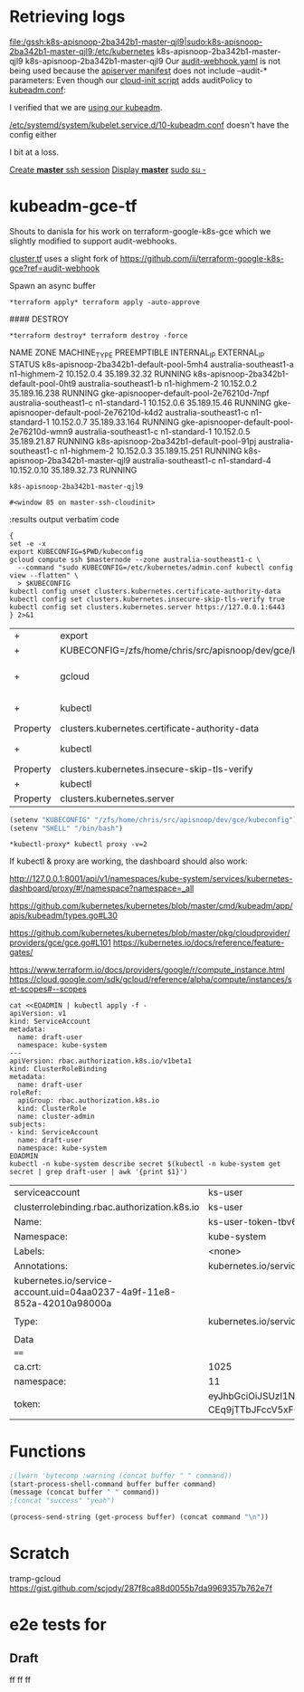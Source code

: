 * Retrieving logs

#+CALL: shell(command="gcloud compute ssh k8s-apisnoop-2ba342b1-master-qjl9")
#+CALL: shell(command="sudo su -")

file:/gssh:k8s-apisnoop-2ba342b1-master-qjl9|sudo:k8s-apisnoop-2ba342b1-master-qjl9:/etc/kubernetes
k8s-apisnoop-2ba342b1-master-qjl9
k8s-apisnoop-2ba342b1-master-qjl9
Our [[file:/sudo:root@k8s-apisnoop-2ba342b1-master-qjl9:/etc/kubernetes/audit-webhook.yaml][audit-webhook.yaml]] is not being used because the [[file:/sudo:root@k8s-apisnoop-2ba342b1-master-qjl9:/etc/kubernetes/manifests/kube-apiserver.yaml::-%20kube-apiserver][apiserver manifest]] 
does not include --audit-* parameters:
Even though our [[file:/sudo:root@k8s-apisnoop-2ba342b1-master-qjl9:/var/lib/cloud/instance/scripts/scripts_per-instance_20-master.sh::auditPolicy:][cloud-init script]] adds auditPolicy to [[file:/sudo:root@k8s-apisnoop-2ba342b1-master-qjl9:/etc/kubernetes/kubeadm.conf::auditPolicy:][kubeadm.conf]]:

I verified that we are [[file:/sudo:root@k8s-apisnoop-2ba342b1-master-qjl9:/var/log/cloud-init-output.log::+%20chmod%20+x%20kubeadm][using our kubeadm]].

[[file:/sudo:root@k8s-apisnoop-2ba342b1-master-qjl9:/etc/systemd/system/kubelet.service.d/10-kubeadm.conf::%5BService%5D][/etc/systemd/system/kubelet.service.d/10-kubeadm.conf]]
doesn't have the config either

I bit at a loss.

[[elisp:(term-ansi-make-term%20"*master*"%20"/usr/local/bin/gssh"%20"/dev/null"%20"k8s-apisnoop-2ba342b1-master-qjl9"%20"--zone"%20"australia-southeast1-c")][Create *master* ssh session]]
[[elisp:(display-buffer%20"*master*")][Display *master*]]
[[elisp:(process-send-string%20(get-process%20"*master*")%20"sudo%20su%20-\n")][sudo su -]]

#+CALL: shell(buffer="*master*",command="docker ps -a")
#+CALL: shell(buffer="*master*",command="clear")

#+RESULTS:

#+CALL: shell(buffer="*master*",command="docker ps -a | grep kube-apiserver-amd64")


#+RESULTS:

* kubeadm-gce-tf

Shouts to danisla for his work on terraform-google-k8s-gce which we slightly modified to support audit-webhooks.

[[file:cluster.tf::module%20"k8s"%20{][cluster.tf]] uses a slight fork of https://github.com/ii/terraform-google-k8s-gce?ref=audit-webhook

#+CALL: shell(command="cd ~/src/apisnoop/dev/gce/")

#+RESULTS:

#+CALL: shell(command="terraform init")

#+RESULTS:

#+CALL: shell(command="terraform get -update")

#+RESULTS:

#+CALL: shell(command="terraform apply -auto-approve")

#+RESULTS:

Spawn an async buffer
#+CALL: process(command="terraform apply -auto-approve",buffer="*terraform apply*")

#+RESULTS:
: *terraform apply* terraform apply -auto-approve

#### DESTROY
#+CALL: process(command="terraform destroy -force",buffer="*terraform destroy*")

#+RESULTS:
: *terraform destroy* terraform destroy -force

#+CALL: shell(command="export KUBECONFIG=$PWD/kubeconfig")

#+RESULTS:

#+CALL: shell(command="kubectl apply -f ../elasticsearch/")

#+RESULTS:


#+CALL: shell(buffer="*elk*",command="export KUBECONFIG=$PWD/kubeconfig")

#+RESULTS:

#+NAME: instance-list
#+BEGIN_SRC shell :exports results :results value verbatim drawer replace :cache yes
gcloud compute instances list
#+END_SRC

#+RESULTS[d0eeb56920c12e84ee53c64a8d6f70e1025d7e3b]: instance-list
:RESULTS:
NAME                                       ZONE                    MACHINE_TYPE   PREEMPTIBLE  INTERNAL_IP  EXTERNAL_IP    STATUS
k8s-apisnoop-2ba342b1-default-pool-5mh4    australia-southeast1-a  n1-highmem-2                10.152.0.4   35.189.32.32   RUNNING
k8s-apisnoop-2ba342b1-default-pool-0ht9    australia-southeast1-b  n1-highmem-2                10.152.0.2   35.189.16.238  RUNNING
gke-apisnooper-default-pool-2e76210d-7npf  australia-southeast1-c  n1-standard-1               10.152.0.6   35.189.15.46   RUNNING
gke-apisnooper-default-pool-2e76210d-k4d2  australia-southeast1-c  n1-standard-1               10.152.0.7   35.189.33.164  RUNNING
gke-apisnooper-default-pool-2e76210d-wmn9  australia-southeast1-c  n1-standard-1               10.152.0.5   35.189.21.87   RUNNING
k8s-apisnoop-2ba342b1-default-pool-91pj    australia-southeast1-c  n1-highmem-2                10.152.0.3   35.189.15.251  RUNNING
k8s-apisnoop-2ba342b1-master-qjl9          australia-southeast1-c  n1-standard-4               10.152.0.10  35.189.32.73   RUNNING
:END:

#+NAME: master-node
#+BEGIN_SRC shell :exports results :results output table org drawer replace :cache no
gcloud compute instances list --filter="name~'.*master.*'" | tail -1 | awk '{print $1}'
#+END_SRC

#+RESULTS: master-node
: k8s-apisnoop-2ba342b1-master-qjl9

#+NAME: follow_master_cloud_init
#+HEADERS: :var masternode=master-node
#+BEGIN_SRC emacs-lisp :exports none :results none
  (start-process "master-ssh-cloudinit" "master-ssh-cloudinit"
   "gcloud" "compute" "ssh" masternode "--command"
   "tail -n +0 -f /var/log/cloud-init-output.log" "--" "-L" "6443:10.152.10:6443")
  (display-buffer "master-ssh-cloudinit")
#+END_SRC

#+RESULTS: follow_master_cloud_init
: #<window 85 on master-ssh-cloudinit>

#+NAME: apiserver-container
#+BEGIN_SRC shell :exports results :results output table org drawer replace :cache no
{
gcloud compute ssh masternode --command "sudo docker ps"
} 2>&1
# | grep kube-apiserver
#+END_SRC#+HEADERS: :var masternode=master-node

#+RESULTS: apiserver-container
:RESULTS:
:END:


:results output verbatim code

#+NAME: configure_kubectl
#+HEADERS: :var masternode=master-node
#+BEGIN_SRC shell :var masternode=master-node[1,0]
{
set -e -x
export KUBECONFIG=$PWD/kubeconfig
gcloud compute ssh $masternode --zone australia-southeast1-c \
  --command "sudo KUBECONFIG=/etc/kubernetes/admin.conf kubectl config view --flatten" \
  > $KUBECONFIG
kubectl config unset clusters.kubernetes.certificate-authority-data
kubectl config set clusters.kubernetes.insecure-skip-tls-verify true
kubectl config set clusters.kubernetes.server https://127.0.0.1:6443
} 2>&1
#+END_SRC

#+RESULTS: configure_kubectl
| +        | export                                                     | KUBECONFIG=/zfs/home/chris/src/apisnoop/dev/gce/kubeconfig |       |                                                |                        |                        |           |       |                                       |         |        |      |            |
| +        | KUBECONFIG=/zfs/home/chris/src/apisnoop/dev/gce/kubeconfig |                                                            |       |                                                |                        |                        |           |       |                                       |         |        |      |            |
| +        | gcloud                                                     | compute                                                    | ssh   | k8s-apisnoop-2ba342b1-master-qjl9              | --zone                 | australia-southeast1-c | --command | 'sudo | KUBECONFIG=/etc/kubernetes/admin.conf | kubectl | config | view | --flatten' |
| +        | kubectl                                                    | config                                                     | unset | clusters.kubernetes.certificate-authority-data |                        |                        |           |       |                                       |         |        |      |            |
| Property | clusters.kubernetes.certificate-authority-data             | unset.                                                     |       |                                                |                        |                        |           |       |                                       |         |        |      |            |
| +        | kubectl                                                    | config                                                     | set   | clusters.kubernetes.insecure-skip-tls-verify   | true                   |                        |           |       |                                       |         |        |      |            |
| Property | clusters.kubernetes.insecure-skip-tls-verify               | set.                                                       |       |                                                |                        |                        |           |       |                                       |         |        |      |            |
| +        | kubectl                                                    | config                                                     | set   | clusters.kubernetes.server                     | [[https://127.0.0.1:6443]] |                        |           |       |                                       |         |        |      |            |
| Property | clusters.kubernetes.server                                 | set.                                                       |       |                                                |                        |                        |           |       |                                       |         |        |      |            |

#+BEGIN_SRC emacs-lisp
  (setenv "KUBECONFIG" "/zfs/home/chris/src/apisnoop/dev/gce/kubeconfig")
  (setenv "SHELL" "/bin/bash")
#+END_SRC

#+RESULTS:
: /bin/bash

#+CALL: process(command="kubectl proxy -v=2",buffer="*kubectl-proxy*")

#+RESULTS:
: *kubectl-proxy* kubectl proxy -v=2

#+CALL: shell(command="kubectl get all --all-namespaces")

#+RESULTS:

If kubectl & proxy are working, the dashboard should also work:

http://127.0.0.1:8001/api/v1/namespaces/kube-system/services/kubernetes-dashboard/proxy/#!/namespace?namespace=_all

# kubeadm-config.yaml:
https://github.com/kubernetes/kubernetes/blob/master/cmd/kubeadm/app/apis/kubeadm/types.go#L30
# cloud-config.yaml :
https://github.com/kubernetes/kubernetes/blob/master/pkg/cloudprovider/providers/gce/gce.go#L101
https://kubernetes.io/docs/reference/feature-gates/

https://www.terraform.io/docs/providers/google/r/compute_instance.html
https://cloud.google.com/sdk/gcloud/reference/alpha/compute/instances/set-scopes#--scopes


#+NAME: Please give me an RBAC admin auth token
#+BEGIN_SRC shell
cat <<EOADMIN | kubectl apply -f -
apiVersion: v1
kind: ServiceAccount
metadata:
  name: draft-user
  namespace: kube-system
---
apiVersion: rbac.authorization.k8s.io/v1beta1
kind: ClusterRoleBinding
metadata:
  name: draft-user
roleRef:
  apiGroup: rbac.authorization.k8s.io
  kind: ClusterRole
  name: cluster-admin
subjects:
- kind: ServiceAccount
  name: draft-user
  namespace: kube-system
EOADMIN
kubectl -n kube-system describe secret $(kubectl -n kube-system get secret | grep draft-user | awk '{print $1}')
#+END_SRC

#+RESULTS: Please give me an RBAC admin auth token
| serviceaccount                                                         | ks-user                                                                                                                                                                                                                                                                                                                                                                                                                                                                                                                                                                                                                                                                                                                                                                                                                                                                                  | unchanged  |
| clusterrolebinding.rbac.authorization.k8s.io                           | ks-user                                                                                                                                                                                                                                                                                                                                                                                                                                                                                                                                                                                                                                                                                                                                                                                                                                                                                  | configured |
| Name:                                                                  | ks-user-token-tbv6t                                                                                                                                                                                                                                                                                                                                                                                                                                                                                                                                                                                                                                                                                                                                                                                                                                                                      |            |
| Namespace:                                                             | kube-system                                                                                                                                                                                                                                                                                                                                                                                                                                                                                                                                                                                                                                                                                                                                                                                                                                                                              |            |
| Labels:                                                                | <none>                                                                                                                                                                                                                                                                                                                                                                                                                                                                                                                                                                                                                                                                                                                                                                                                                                                                                   |            |
| Annotations:                                                           | kubernetes.io/service-account.name=ks-user                                                                                                                                                                                                                                                                                                                                                                                                                                                                                                                                                                                                                                                                                                                                                                                                                                               |            |
| kubernetes.io/service-account.uid=04aa0237-4a9f-11e8-852a-42010a98000a |                                                                                                                                                                                                                                                                                                                                                                                                                                                                                                                                                                                                                                                                                                                                                                                                                                                                                          |            |
|                                                                        |                                                                                                                                                                                                                                                                                                                                                                                                                                                                                                                                                                                                                                                                                                                                                                                                                                                                                          |            |
| Type:                                                                  | kubernetes.io/service-account-token                                                                                                                                                                                                                                                                                                                                                                                                                                                                                                                                                                                                                                                                                                                                                                                                                                                      |            |
|                                                                        |                                                                                                                                                                                                                                                                                                                                                                                                                                                                                                                                                                                                                                                                                                                                                                                                                                                                                          |            |
| Data                                                                   |                                                                                                                                                                                                                                                                                                                                                                                                                                                                                                                                                                                                                                                                                                                                                                                                                                                                                          |            |
| ====                                                                   |                                                                                                                                                                                                                                                                                                                                                                                                                                                                                                                                                                                                                                                                                                                                                                                                                                                                                          |            |
| ca.crt:                                                                | 1025                                                                                                                                                                                                                                                                                                                                                                                                                                                                                                                                                                                                                                                                                                                                                                                                                                                                                     | bytes      |
| namespace:                                                             | 11                                                                                                                                                                                                                                                                                                                                                                                                                                                                                                                                                                                                                                                                                                                                                                                                                                                                                       | bytes      |
| token:                                                                 | eyJhbGciOiJSUzI1NiIsInR5cCI6IkpXVCJ9.eyJpc3MiOiJrdWJlcm5ldGVzL3NlcnZpY2VhY2NvdW50Iiwia3ViZXJuZXRlcy5pby9zZXJ2aWNlYWNjb3VudC9uYW1lc3BhY2UiOiJrdWJlLXN5c3RlbSIsImt1YmVybmV0ZXMuaW8vc2VydmljZWFjY291bnQvc2VjcmV0Lm5hbWUiOiJrcy11c2VyLXRva2VuLXRidjZ0Iiwia3ViZXJuZXRlcy5pby9zZXJ2aWNlYWNjb3VudC9zZXJ2aWNlLWFjY291bnQubmFtZSI6ImtzLXVzZXIiLCJrdWJlcm5ldGVzLmlvL3NlcnZpY2VhY2NvdW50L3NlcnZpY2UtYWNjb3VudC51aWQiOiIwNGFhMDIzNy00YTlmLTExZTgtODUyYS00MjAxMGE5ODAwMGEiLCJzdWIiOiJzeXN0ZW06c2VydmljZWFjY291bnQ6a3ViZS1zeXN0ZW06a3MtdXNlciJ9.J_5BhNZcnLdmV5uOH0DI5dkgeUwN-70x5f0P3vmKoWuNutHVj9IYIsmW-CEq9jTTbJFccV5xF6lH3WMWyE-KhmIwAJe1q1DFdJfK__-VJy5VjGwCk8VFwcJxB7JEJatiP1gxGtgHysXBaatfO9_hPPxGdwCgSfv0Q_6nZZ5LsXbN-O92dH36s1g1B7siF4PAZJraRybW5f1bq9YATsKw4WnsdA6haQQyhV6n7fNqYkzQvxe_sgLuxxvA3PNksJSIFbtwuFmgN7VHHQ_gxxTdxmJJAIpQNNOfsWHBdUSdvdVcNXgEn7uBBdhOdm85wzO0M5K5QLj5FFO7kw600Z7aLA |            |

* Functions

#+NAME: process
#+HEADERS: :exports none :results silent :var buffer="OUTPUT"
#+BEGIN_SRC emacs-lisp :var command="echo"
;(lwarn 'bytecomp :warning (concat buffer " " command))
(start-process-shell-command buffer buffer command)
(message (concat buffer " " command))
;(concat "success" "yeah")
#+END_SRC

#+NAME: shell
#+HEADERS: :var buffer="*ansi-term*" :results output drawer silent
#+BEGIN_SRC emacs-lisp :var command
(process-send-string (get-process buffer) (concat command "\n"))
#+END_SRC

* Scratch
#+NAME: terraform apply
#+BEGIN_SRC shell :exports results :results value verbatim drawer replace :cache no
{
set +x
set +e
terraform init
terraform get -update
} 2>&1
:
#+END_SRC
tramp-gcloud
https://gist.github.com/scjody/287f8ca88d0055b7da9969357b762e7f


# Local Variables:
# eval: (org-babel-do-load-languages 'org-babel-load-languages '((go . t)(shell . t)))
# org-confirm-babel-evaluate: t
# aexplicit-shell-file-name: '/bin/bash'
# End:
* e2e tests for
** Draft
 ff  ff ff
